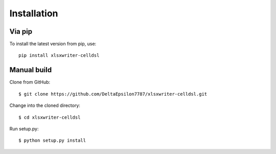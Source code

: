 Installation
============

Via pip
-------

To install the latest version from pip, use::

    pip install xlsxwriter-celldsl

Manual build
------------

Clone from GitHub::

$ git clone https://github.com/DeltaEpsilon7787/xlsxwriter-celldsl.git

Change into the cloned directory::

$ cd xlsxwriter-celldsl

Run setup.py::

$ python setup.py install
